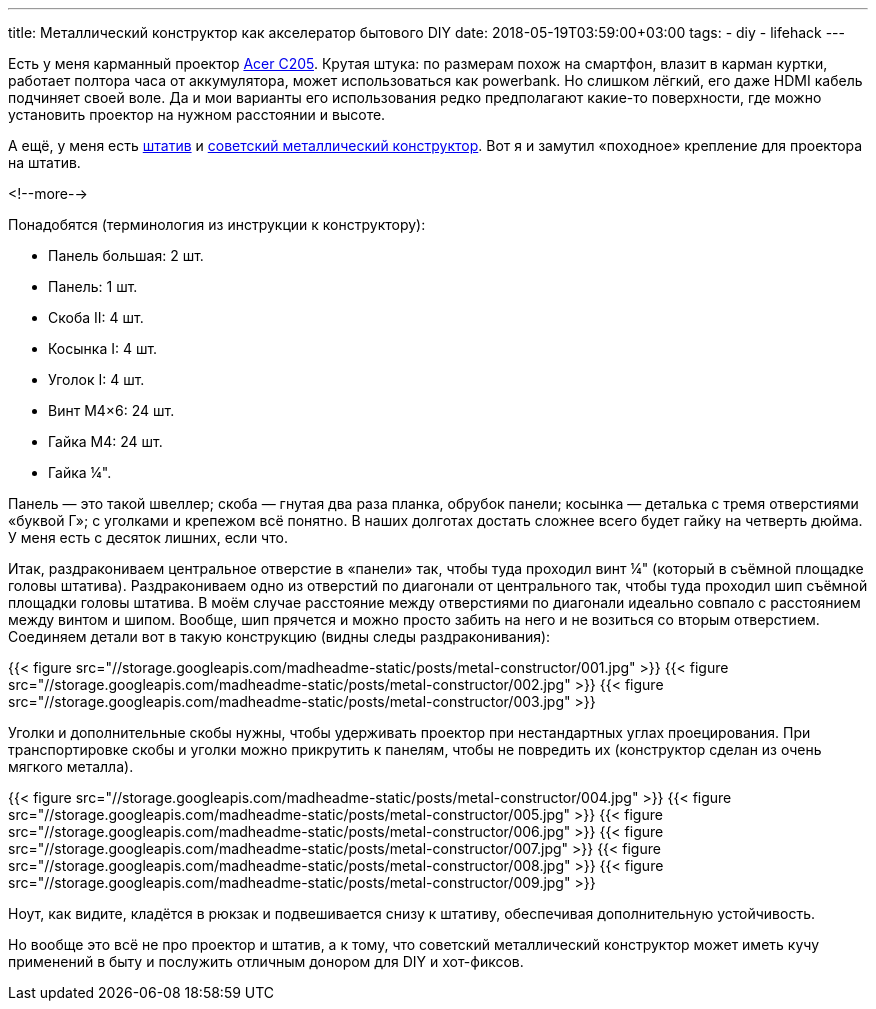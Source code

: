 ---
title: Металлический конструктор как акселератор бытового DIY
date: 2018-05-19T03:59:00+03:00
tags:
  - diy
  - lifehack
---

Есть у меня карманный проектор https://www.acer.com/ac/en/GB/content/model/MR.JH911.001[Acer C205].
Крутая штука: по размерам похож на смартфон, влазит в карман куртки, работает полтора часа от аккумулятора, может использоваться как powerbank.
Но слишком лёгкий, его даже HDMI кабель подчиняет своей воле.
Да и мои варианты его использования редко предполагают какие-то поверхности, где можно установить проектор на нужном расстоянии и высоте.

А ещё, у меня есть https://www.vanguardworld.com/photo_video/espod-cx-204ap.html[штатив] и https://www.10kor.ru/catalog/konstruktory_metallicheskie_igrovye/metallicheskiy_konstruktor_parovozik/[советский металлический конструктор].
Вот я и замутил «походное» крепление для проектора на штатив.

<!--more-->

Понадобятся (терминология из инструкции к конструктору):

- Панель большая: 2 шт.
- Панель: 1 шт.
- Скоба II: 4 шт.
- Косынка I: 4 шт.
- Уголок I: 4 шт.
- Винт M4×6: 24 шт.
- Гайка M4: 24 шт.
- Гайка ¼".

Панель — это такой швеллер; скоба — гнутая два раза планка, обрубок панели; косынка — деталька с тремя отверстиями «буквой Г»; с уголками и крепежом всё понятно.
В наших долготах достать сложнее всего будет гайку на четверть дюйма.
У меня есть с десяток лишних, если что.

Итак, раздракониваем центральное отверстие в «панели» так, чтобы туда проходил винт ¼" (который в съёмной площадке головы штатива).
Раздракониваем одно из отверстий по диагонали от центрального так, чтобы туда проходил шип съёмной площадки головы штатива.
В моём случае расстояние между отверстиями по диагонали идеально совпало с расстоянием между винтом и шипом.
Вообще, шип прячется и можно просто забить на него и не возиться со вторым отверстием.
Соединяем детали вот в такую конструкцию (видны следы раздраконивания):

{{< figure src="//storage.googleapis.com/madheadme-static/posts/metal-constructor/001.jpg" >}}
{{< figure src="//storage.googleapis.com/madheadme-static/posts/metal-constructor/002.jpg" >}}
{{< figure src="//storage.googleapis.com/madheadme-static/posts/metal-constructor/003.jpg" >}}

Уголки и дополнительные скобы нужны, чтобы удерживать проектор при нестандартных углах проецирования.
При транспортировке скобы и уголки можно прикрутить к панелям, чтобы не повредить их (конструктор сделан из очень мягкого металла).

{{< figure src="//storage.googleapis.com/madheadme-static/posts/metal-constructor/004.jpg" >}}
{{< figure src="//storage.googleapis.com/madheadme-static/posts/metal-constructor/005.jpg" >}}
{{< figure src="//storage.googleapis.com/madheadme-static/posts/metal-constructor/006.jpg" >}}
{{< figure src="//storage.googleapis.com/madheadme-static/posts/metal-constructor/007.jpg" >}}
{{< figure src="//storage.googleapis.com/madheadme-static/posts/metal-constructor/008.jpg" >}}
{{< figure src="//storage.googleapis.com/madheadme-static/posts/metal-constructor/009.jpg" >}}

Ноут, как видите, кладётся в рюкзак и подвешивается снизу к штативу, обеспечивая дополнительную устойчивость.

Но вообще это всё не про проектор и штатив, а к тому, что советский металлический конструктор может иметь кучу применений в быту и послужить отличным донором для DIY и хот-фиксов.
